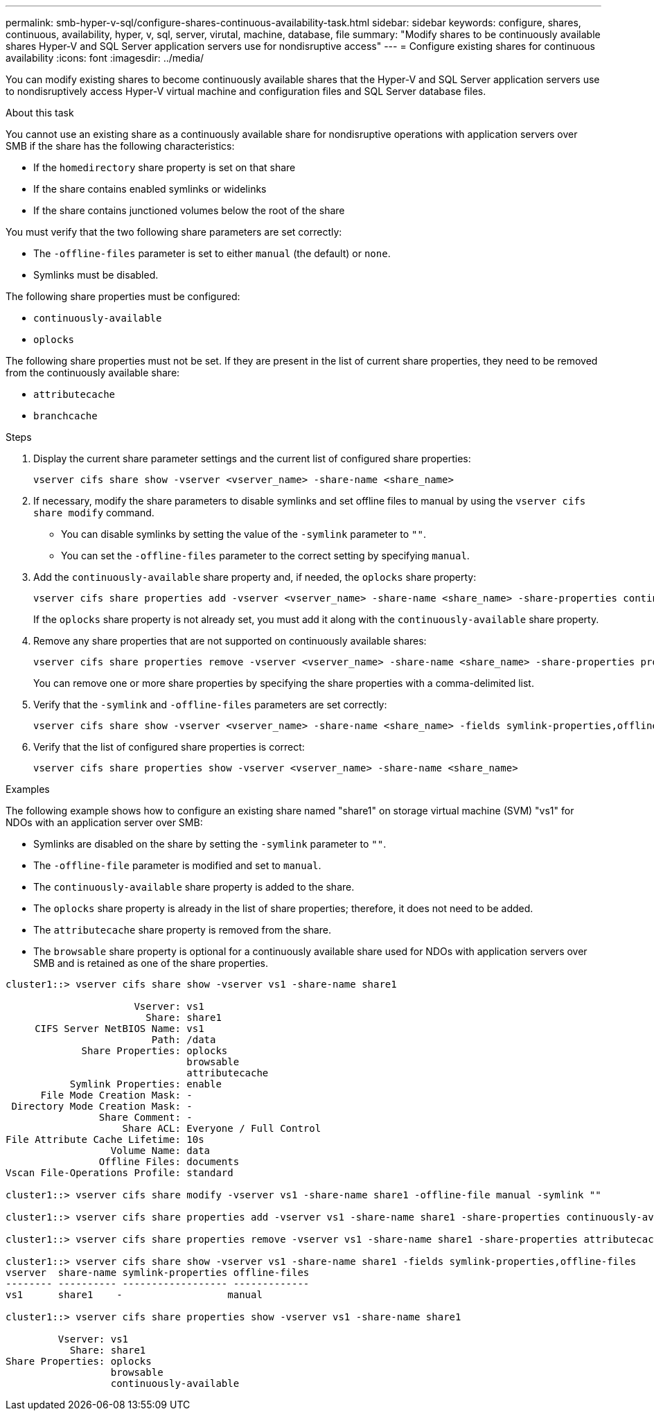 ---
permalink: smb-hyper-v-sql/configure-shares-continuous-availability-task.html
sidebar: sidebar
keywords: configure, shares, continuous, availability, hyper, v, sql, server, virutal, machine, database, file
summary: "Modify shares to be continuously available shares Hyper-V and SQL Server application servers use for nondisruptive access"
---
= Configure existing shares for continuous availability
:icons: font
:imagesdir: ../media/

[.lead]
You can modify existing shares to become continuously available shares that the Hyper-V and SQL Server application servers use to nondisruptively access Hyper-V virtual machine and configuration files and SQL Server database files.

.About this task

You cannot use an existing share as a continuously available share for nondisruptive operations with application servers over SMB if the share has the following characteristics:

* If the `homedirectory` share property is set on that share
* If the share contains enabled symlinks or widelinks
* If the share contains junctioned volumes below the root of the share

You must verify that the two following share parameters are set correctly:

* The `-offline-files` parameter is set to either `manual` (the default) or `none`.
* Symlinks must be disabled.

The following share properties must be configured:

* `continuously-available`
* `oplocks`

The following share properties must not be set. If they are present in the list of current share properties, they need to be removed from the continuously available share:

* `attributecache`
* `branchcache`

.Steps

. Display the current share parameter settings and the current list of configured share properties:
+
[source,cli]
----
vserver cifs share show -vserver <vserver_name> -share-name <share_name>
----

. If necessary, modify the share parameters to disable symlinks and set offline files to manual by using the `vserver cifs share modify` command.
+
 ** You can disable symlinks by setting the value of the `-symlink` parameter to `""`.
 ** You can set the `-offline-files` parameter to the correct setting by specifying `manual`.

. Add the `continuously-available` share property and, if needed, the `oplocks` share property:
+
[source,cli]
----
vserver cifs share properties add -vserver <vserver_name> -share-name <share_name> -share-properties continuously-available[,oplock]
----
+
If the `oplocks` share property is not already set, you must add it along with the `continuously-available` share property.

. Remove any share properties that are not supported on continuously available shares:
+
[source,cli]
----
vserver cifs share properties remove -vserver <vserver_name> -share-name <share_name> -share-properties properties[,...]
----
+
You can remove one or more share properties by specifying the share properties with a comma-delimited list.

. Verify that the `-symlink` and `-offline-files` parameters are set correctly:
+
[source,cli]
----
vserver cifs share show -vserver <vserver_name> -share-name <share_name> -fields symlink-properties,offline-files
----

. Verify that the list of configured share properties is correct:
+
[source,cli]
----
vserver cifs share properties show -vserver <vserver_name> -share-name <share_name>
----

.Examples

The following example shows how to configure an existing share named "share1" on storage virtual machine (SVM) "vs1" for NDOs with an application server over SMB:

* Symlinks are disabled on the share by setting the `-symlink` parameter to `""`.
* The `-offline-file` parameter is modified and set to `manual`.
* The `continuously-available` share property is added to the share.
* The `oplocks` share property is already in the list of share properties; therefore, it does not need to be added.
* The `attributecache` share property is removed from the share.
* The `browsable` share property is optional for a continuously available share used for NDOs with application servers over SMB and is retained as one of the share properties.

----
cluster1::> vserver cifs share show -vserver vs1 -share-name share1

                      Vserver: vs1
                        Share: share1
     CIFS Server NetBIOS Name: vs1
                         Path: /data
             Share Properties: oplocks
                               browsable
                               attributecache
           Symlink Properties: enable
      File Mode Creation Mask: -
 Directory Mode Creation Mask: -
                Share Comment: -
                    Share ACL: Everyone / Full Control
File Attribute Cache Lifetime: 10s
                  Volume Name: data
                Offline Files: documents
Vscan File-Operations Profile: standard

cluster1::> vserver cifs share modify -vserver vs1 -share-name share1 -offline-file manual -symlink ""

cluster1::> vserver cifs share properties add -vserver vs1 -share-name share1 -share-properties continuously-available

cluster1::> vserver cifs share properties remove -vserver vs1 -share-name share1 -share-properties attributecache

cluster1::> vserver cifs share show -vserver vs1 -share-name share1 -fields symlink-properties,offline-files
vserver  share-name symlink-properties offline-files
-------- ---------- ------------------ -------------
vs1      share1    -                  manual

cluster1::> vserver cifs share properties show -vserver vs1 -share-name share1

         Vserver: vs1
           Share: share1
Share Properties: oplocks
                  browsable
                  continuously-available
----

// 2024-7-11 ontapdoc-2193
// 2022-08-05, BURT 1493326
